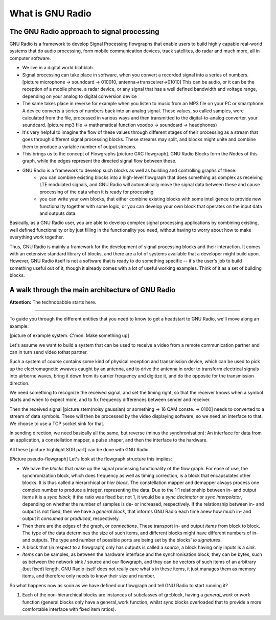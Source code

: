 What is GNU Radio
=======================

The GNU Radio approach to signal processing
-------------------------------------------

GNU Radio is a framework to develop Signal Processing flowgraphs that enable users to build highly capable real-world systems that do audio processing, form mobile communication devices, track satellites, do radar and much more, all in computer software.

* We live in a digital world blahblah
* Signal processing can take place in software, when you convert a recorded signal into a series of numbers. [picture microphone -> soundcard -> 010010, antenna->transceiver->01010] This can be audio, or it can be the reception of a mobile phone, a radar device, or any signal that has a well defined bandwidth and voltage range, depending on your analog to digital conversion device
*  The same takes place in reverse for example when you listen to music from an MP3 file on your PC or smartphone: A device converts a series of numbers back into an analog signal. These values, so called samples, were calculated from the file, processed in various ways and then transmitted to the digital-to-analog converter, your soundcard. [picture mp3 file -> mathematical function voodoo -> soundcard -> headphones)
* It's very helpful to imagine the flow of these values through different stages of their processing as a stream that goes through different signal processing blocks. These streams may split, and blocks might unite and combine them to produce a variable number of output streams.
* This brings us to the concept of Flowgraphs [picture GRC flowgraph]. GNU Radio Blocks form the Nodes of this graph, while the edges represent the directed signal flow between these. 
* GNU Radio is a framework to develop such blocks as well as building and controlling graphs of these:
    * you can combine existing blocks into a high-level flowgraph that does something as complex as receiving LTE modulated signals, and GNU Radio will automatically move the signal data between these and cause processing of the data when it is ready for processing
    * you can write your own blocks, that either combine existing blocks with some intelligence to provide new functionality together with some logic, or you can develop your own block that operates on the input data and outputs data.

Basically, as a GNU Radio user, you are able to develop complex signal processing applications by combining existing, well defined functionality or by just filling in the functionality you need, without having to worry about how to make everything work together. 

Thus, GNU Radio is mainly a framework for the development of signal processing blocks and their interaction. It comes with an extensive standard library of blocks, and there are a lot of systems available that a developer might build upon. However, GNU Radio itself is not a software that is ready to do something specific -- it's the user's job to build something useful out of it, though it already comes with a lot of useful working examples. Think of it as a set of building blocks.


A walk through the main architecture of GNU Radio
-------------------------------------------------

**Attention:** The technobabble starts here.

=========================

To guide you through the different entities that you need to know to get a headstart to GNU Radio, we'll move along an example:

[picture of example system. C'mon. Make something up]

Let's assume we want to build a system that can be used to receive a video from a remote communication partner and can in turn send video tothat partner.

Such a system of course contains some kind of physical reception and transmission device, which can be used to pick up the electromagnetic wwaves caught by an antenna, and to drive the antenna in order to transform electrical signals into airborne waves, bring it down from its carrier frequency and digitize it, and do the opposite for the transmission direction.

We need something to recognize the received signal, and set the timing right, so that the receiver knows when a symbol starts and when to expect more, and to fix frequency differences between sender and receiver.

Then the received signal [picture stem(noisy gaussian) or something -> 16 QAM conste. -> 0100] needs to converted to a stream of data symbols. These will then be processed by the video displaying software, so we need an interface to that. We choose to use a TCP socket sink for that.

In sending direction, we need basically all the same, but reverse (minus the synchronisation): An interface for data from an application, a constellation mapper, a pulse shaper, and then the interface to the hardware.

All these [picture highlight SDR part] can be done with GNU Radio. 

[Picture pseudo-flowgraph] Let's look at the flowgraph structure this implies:

* We have the *blocks* that make up the signal processing functionality of the flow graph.
  For ease of use, the synchronization block, which does frequency as well as timing correction, is a block that encapsulates other blocks.
  It is thus called a hierarchical or *hier block*. The constellation mapper and demapper always process one complex number to produce a integer, representing the data. Due to the 1:1 relationship between in- and output items it is a *sync block*;  if the ratio was fixed but not 1, it would be a *sync decimator* or *sync interpolator*, depending on whether the number of samples is de- or increased, respectively.
  If the relationship between in- and output is not fixed, then we have a *general block*, that informs GNU Radio each time anew how much in- and output it *consumed* or *produced*, respectively.
* Then there are the edges of the graph, or *connections*. These transport in- and output *items* from block to block.
  The type of the data determines the size of such items, and different blocks might have different numbers of in- and outputs. 
  The type and number of possible ports are being set by the blocks' *io signatures*.
* A block that (in respect to a flowgraph) only has outputs is called a *source*, a block having only inputs is a *sink*.
* *Items* can be samples, as between the hardware interface and the synchronisation block, they can be bytes, such as between the network sink / source and our flowgraph, and they can be vectors of such items of an arbitrary (but fixed) length.
  GNU Radio itself does not really care what's in these items, it just manages them as memory items, and therefore only needs to know their size and number.

So what happens now as soon as we have defined our flowgraph and tell GNU Radio to start running it?

1. Each of the non-hierarchical blocks are instances of subclasses of gr::block, having a *general_work* or *work* function (general blocks only have a general_work function, whilst sync blocks overloaded that to provide a more comfortable interface with fixed item ratios).


